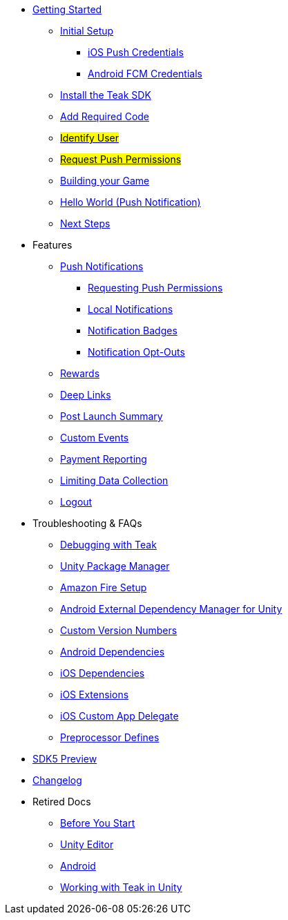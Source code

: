 
// * xref:index.adoc[Overview]
* xref:quickstart/index.adoc[Getting Started]
** xref:quickstart/new-game.adoc[Initial Setup]
*** xref:quickstart/apple-apns.adoc[iOS Push Credentials]
*** xref:quickstart/firebase-fcm.adoc[Android FCM Credentials]
** xref:quickstart/install-sdk.adoc[Install the Teak SDK]
** xref:quickstart/required-code.adoc[Add Required Code]
** xref:quickstart/required-code.adoc#_identify_user[#Identify User#]
** xref:quickstart/required-code.adoc#_ask_the_player_for_push_permissions[#Request Push Permissions#]
// ** xref:unity-webgl.adoc[Setup WebGL -- Call Teak.init()]
** xref:quickstart/building-your-game.adoc[Building your Game]
// *** xref:quickstart/unity-ios.adoc[iOS Signing]
// *** xref:quickstart/unity-android.adoc[Android Manifest]
** xref:quickstart/hello-world.adoc[Hello World (Push Notification)]
** xref:quickstart/next.adoc[Next Steps]

* Features
// ** xref:identify-user.adoc[Identify User]
** xref:push-notifications.adoc[Push Notifications]
*** xref:push-permissions.adoc[Requesting Push Permissions]
*** xref:local-push-notifications.adoc[Local Notifications]
*** xref:push-notification-badges.adoc[Notification Badges]
*** xref:push-notification-opt-outs.adoc[Notification Opt-Outs]
// *** xref:push-notifications-sounds.adoc[Notification Sounds]
** xref:rewards.adoc[Rewards]
** xref:deep-links.adoc[Deep Links]
** xref:post-launch-summary.adoc[Post Launch Summary]
// ** xref:player-properties.adoc[Player Properties]
** xref:custom-events.adoc[Custom Events]
** xref:payment-reporting.adoc[Payment Reporting]
** xref:limiting-data-collection.adoc[Limiting Data Collection]
** xref:sdk-logout.adoc[Logout]

// Reserved for future docs
// ** xref:foobar.adoc[iOS]
// ** xref:foobar.adoc[Android]
// ** xref:foobar.adoc[Facebook Canvas]

* Troubleshooting & FAQs
** xref:debugging.adoc[Debugging with Teak]
** xref:upm.adoc[Unity Package Manager]
** xref:unity-amazon-fire.adoc[Amazon Fire Setup]
** xref:play-services-resolver.adoc[Android External Dependency Manager for Unity]
** xref:custom-versions.adoc[Custom Version Numbers]
** xref:android-dependencies.adoc[Android Dependencies]
** xref:ios-dependencies.adoc[iOS Dependencies]
** xref:ios-extensions.adoc[iOS Extensions]
** xref:ios-custom-app-delegate.adoc[iOS Custom App Delegate]
** xref:preprocessor-defines.adoc[Preprocessor Defines]
* xref:sdk5.adoc[SDK5 Preview]
* xref:changelog:page$changelog.adoc[Changelog]

* Retired Docs
** xref:page$before-you-start.adoc[Before You Start]
** xref:page$unity-editor.adoc[Unity Editor]
** xref:page$android.adoc[Android]
** xref:page$working-with-unity.adoc[Working with Teak in Unity]
// CUT: ** xref:page$android-permissions.adoc[Android Permissions]
// ** xref:quickstart/unity-ios.adoc[iOS Requirements]
// *** xref:/apple-apns.adoc[APNS Certificates]
// ** xref:quickstart/unity-android.adoc[Android Requirements]
// *** xref:quickstart/unity-android.adoc[Install Firebase]
// *** xref:quickstart/unity-android.adoc[Upload Firebase Credentials]
// *** xref:quickstart/unity-android.adoc[External Dependency Manager]
// *** xref:quickstart/unity-android.adoc[Android Manifest]
// *** xref:quickstart/unity-android.adoc[Build Settings]
